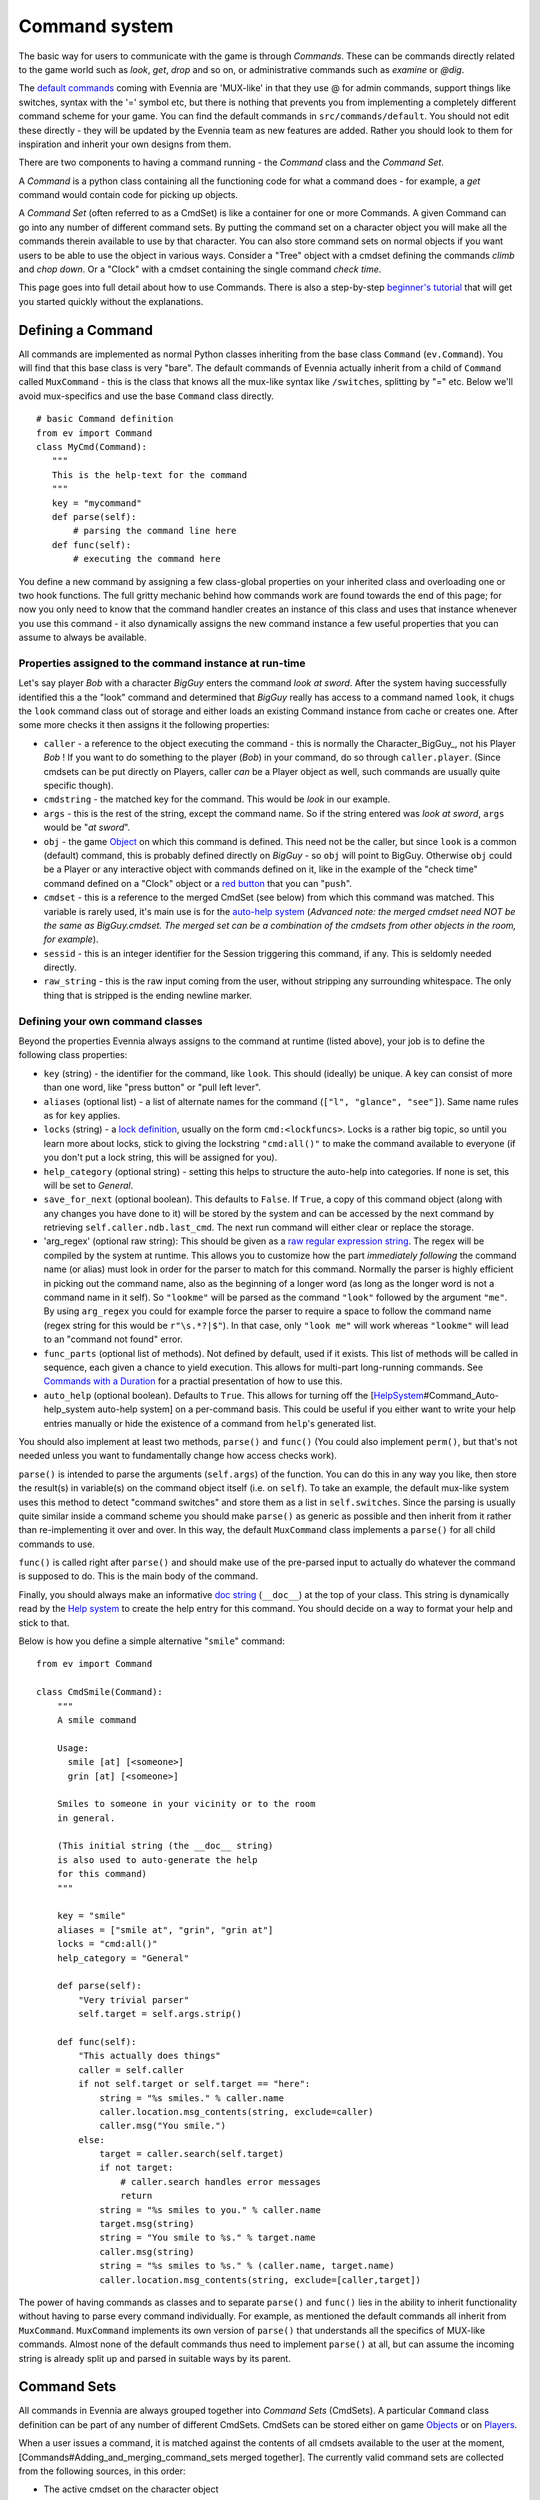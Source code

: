 Command system
==============

The basic way for users to communicate with the game is through
*Commands*. These can be commands directly related to the game world
such as *look*, *get*, *drop* and so on, or administrative commands such
as *examine* or *@dig*.

The `default commands <DefaultCommandHelp.html>`_ coming with Evennia
are 'MUX-like' in that they use @ for admin commands, support things
like switches, syntax with the '=' symbol etc, but there is nothing that
prevents you from implementing a completely different command scheme for
your game. You can find the default commands in
``src/commands/default``. You should not edit these directly - they will
be updated by the Evennia team as new features are added. Rather you
should look to them for inspiration and inherit your own designs from
them.

There are two components to having a command running - the *Command*
class and the *Command Set*.

A *Command* is a python class containing all the functioning code for
what a command does - for example, a *get* command would contain code
for picking up objects.

A *Command Set* (often referred to as a CmdSet) is like a container for
one or more Commands. A given Command can go into any number of
different command sets. By putting the command set on a character object
you will make all the commands therein available to use by that
character. You can also store command sets on normal objects if you want
users to be able to use the object in various ways. Consider a "Tree"
object with a cmdset defining the commands *climb* and *chop down*. Or a
"Clock" with a cmdset containing the single command *check time*.

This page goes into full detail about how to use Commands. There is also
a step-by-step `beginner's tutorial <AddingCommandTutorial.html>`_ that
will get you started quickly without the explanations.

Defining a Command
------------------

All commands are implemented as normal Python classes inheriting from
the base class ``Command`` (``ev.Command``). You will find that this
base class is very "bare". The default commands of Evennia actually
inherit from a child of ``Command`` called ``MuxCommand`` - this is the
class that knows all the mux-like syntax like ``/switches``, splitting
by "=" etc. Below we'll avoid mux-specifics and use the base ``Command``
class directly.

::

    # basic Command definition
    from ev import Command
    class MyCmd(Command):
       """
       This is the help-text for the command
       """
       key = "mycommand" 
       def parse(self):
           # parsing the command line here
       def func(self):
           # executing the command here 

You define a new command by assigning a few class-global properties on
your inherited class and overloading one or two hook functions. The full
gritty mechanic behind how commands work are found towards the end of
this page; for now you only need to know that the command handler
creates an instance of this class and uses that instance whenever you
use this command - it also dynamically assigns the new command instance
a few useful properties that you can assume to always be available.

Properties assigned to the command instance at run-time
~~~~~~~~~~~~~~~~~~~~~~~~~~~~~~~~~~~~~~~~~~~~~~~~~~~~~~~

Let's say player *Bob* with a character *BigGuy* enters the command
*look at sword*. After the system having successfully identified this a
the "look" command and determined that *BigGuy* really has access to a
command named ``look``, it chugs the ``look`` command class out of
storage and either loads an existing Command instance from cache or
creates one. After some more checks it then assigns it the following
properties:

-  ``caller`` - a reference to the object executing the command - this
   is normally the Character\_BigGuy\_, not his Player *Bob* ! If you
   want to do something to the player (*Bob*) in your command, do so
   through ``caller.player``. (Since cmdsets can be put directly on
   Players, caller *can* be a Player object as well, such commands are
   usually quite specific though).
-  ``cmdstring`` - the matched key for the command. This would be *look*
   in our example.
-  ``args`` - this is the rest of the string, except the command name.
   So if the string entered was *look at sword*, ``args`` would be "*at
   sword*\ ".
-  ``obj`` - the game `Object <Objects.html>`_ on which this command is
   defined. This need not be the caller, but since ``look`` is a common
   (default) command, this is probably defined directly on *BigGuy* - so
   ``obj`` will point to BigGuy. Otherwise ``obj`` could be a Player or
   any interactive object with commands defined on it, like in the
   example of the "check time" command defined on a "Clock" object or a
   `red
   button <https://code.google.com/p/evennia/source/browse/trunk/game/gamesrc/objects/examples/red_button.py>`_
   that you can "``push``\ ".
-  ``cmdset`` - this is a reference to the merged CmdSet (see below)
   from which this command was matched. This variable is rarely used,
   it's main use is for the `auto-help system <HelpSystem.html>`_
   (*Advanced note: the merged cmdset need NOT be the same as
   BigGuy.cmdset. The merged set can be a combination of the cmdsets
   from other objects in the room, for example*).
-  ``sessid`` - this is an integer identifier for the Session triggering
   this command, if any. This is seldomly needed directly.
-  ``raw_string`` - this is the raw input coming from the user, without
   stripping any surrounding whitespace. The only thing that is stripped
   is the ending newline marker.

Defining your own command classes
~~~~~~~~~~~~~~~~~~~~~~~~~~~~~~~~~

Beyond the properties Evennia always assigns to the command at runtime
(listed above), your job is to define the following class properties:

-  ``key`` (string) - the identifier for the command, like ``look``.
   This should (ideally) be unique. A key can consist of more than one
   word, like "press button" or "pull left lever".
-  ``aliases`` (optional list) - a list of alternate names for the
   command (``["l", "glance", "see"]``). Same name rules as for ``key``
   applies.
-  ``locks`` (string) - a `lock definition <Locks.html>`_, usually on
   the form ``cmd:<lockfuncs>``. Locks is a rather big topic, so until
   you learn more about locks, stick to giving the lockstring
   ``"cmd:all()"`` to make the command available to everyone (if you
   don't put a lock string, this will be assigned for you).
-  ``help_category`` (optional string) - setting this helps to structure
   the auto-help into categories. If none is set, this will be set to
   *General*.
-  ``save_for_next`` (optional boolean). This defaults to ``False``. If
   ``True``, a copy of this command object (along with any changes you
   have done to it) will be stored by the system and can be accessed by
   the next command by retrieving ``self.caller.ndb.last_cmd``. The next
   run command will either clear or replace the storage.
-  'arg\_regex' (optional raw string): This should be given as a `raw
   regular expression string <http://docs.python.org/library/re.html>`_.
   The regex will be compiled by the system at runtime. This allows you
   to customize how the part *immediately following* the command name
   (or alias) must look in order for the parser to match for this
   command. Normally the parser is highly efficient in picking out the
   command name, also as the beginning of a longer word (as long as the
   longer word is not a command name in it self). So ``"lookme"`` will
   be parsed as the command ``"look"`` followed by the argument
   ``"me"``. By using ``arg_regex`` you could for example force the
   parser to require a space to follow the command name (regex string
   for this would be ``r"\s.*?|$"``). In that case, only ``"look me"``
   will work whereas ``"lookme"`` will lead to an "command not found"
   error.
-  ``func_parts`` (optional list of methods). Not defined by default,
   used if it exists. This list of methods will be called in sequence,
   each given a chance to yield execution. This allows for multi-part
   long-running commands. See `Commands with a
   Duration <CommandDuration.html>`_ for a practial presentation of how
   to use this.
-  ``auto_help`` (optional boolean). Defaults to ``True``. This allows
   for turning off the
   [`HelpSystem <HelpSystem.html>`_\ #Command\_Auto-help\_system
   auto-help system] on a per-command basis. This could be useful if you
   either want to write your help entries manually or hide the existence
   of a command from ``help``'s generated list.

You should also implement at least two methods, ``parse()`` and
``func()`` (You could also implement ``perm()``, but that's not needed
unless you want to fundamentally change how access checks work).

``parse()`` is intended to parse the arguments (``self.args``) of the
function. You can do this in any way you like, then store the result(s)
in variable(s) on the command object itself (i.e. on ``self``). To take
an example, the default mux-like system uses this method to detect
"command switches" and store them as a list in ``self.switches``. Since
the parsing is usually quite similar inside a command scheme you should
make ``parse()`` as generic as possible and then inherit from it rather
than re-implementing it over and over. In this way, the default
``MuxCommand`` class implements a ``parse()`` for all child commands to
use.

``func()`` is called right after ``parse()`` and should make use of the
pre-parsed input to actually do whatever the command is supposed to do.
This is the main body of the command.

Finally, you should always make an informative `doc
string <http://www.python.org/dev/peps/pep-0257/#what-is-a-docstring>`_
(``__doc__``) at the top of your class. This string is dynamically read
by the `Help system <HelpSystem.html>`_ to create the help entry for
this command. You should decide on a way to format your help and stick
to that.

Below is how you define a simple alternative "``smile``\ " command:

::

    from ev import Command

    class CmdSmile(Command):
        """
        A smile command

        Usage: 
          smile [at] [<someone>]
          grin [at] [<someone>] 

        Smiles to someone in your vicinity or to the room
        in general.

        (This initial string (the __doc__ string)
        is also used to auto-generate the help 
        for this command)
        """ 
      
        key = "smile"
        aliases = ["smile at", "grin", "grin at"] 
        locks = "cmd:all()"
        help_category = "General"
      
        def parse(self):
            "Very trivial parser" 
            self.target = self.args.strip() 

        def func(self):
            "This actually does things"
            caller = self.caller
            if not self.target or self.target == "here":
                string = "%s smiles." % caller.name
                caller.location.msg_contents(string, exclude=caller)
                caller.msg("You smile.")
            else:
                target = caller.search(self.target)
                if not target: 
                    # caller.search handles error messages
                    return
                string = "%s smiles to you." % caller.name
                target.msg(string)
                string = "You smile to %s." % target.name
                caller.msg(string)
                string = "%s smiles to %s." % (caller.name, target.name)           
                caller.location.msg_contents(string, exclude=[caller,target])

The power of having commands as classes and to separate ``parse()`` and
``func()`` lies in the ability to inherit functionality without having
to parse every command individually. For example, as mentioned the
default commands all inherit from ``MuxCommand``. ``MuxCommand``
implements its own version of ``parse()`` that understands all the
specifics of MUX-like commands. Almost none of the default commands thus
need to implement ``parse()`` at all, but can assume the incoming string
is already split up and parsed in suitable ways by its parent.

Command Sets
------------

All commands in Evennia are always grouped together into *Command Sets*
(CmdSets). A particular ``Command`` class definition can be part of any
number of different CmdSets. CmdSets can be stored either on game
`Objects <Objects.html>`_ or on `Players <Players.html>`_.

When a user issues a command, it is matched against the contents of all
cmdsets available to the user at the moment,
[Commands#Adding\_and\_merging\_command\_sets merged together]. The
currently valid command sets are collected from the following sources,
in this order:

-  The active cmdset on the character object
-  The cmdsets of objects carried by the character
-  The cmdset of the current location
-  The cmdset(s) of objects in the current location (this includes
   exits)
-  The channel commandset
-  The cmdset defined on the Player object controlling the character
   (OOC cmdset)

The default ``CmdSet`` shipping with Evennia is automatically added to
all new characters and contains commands such as ``look``, ``drop``,
``@dig`` etc. You can find it defined in
``src/commands/default/cmdset_default.py``, but it is also referenced by
importing ``ev.default_cmds`` and accessing its property
``DefaultCmdset``. Players have an Out-of-character cmdset called
``cmdset_ooc`` that can also be found from the same place. There is
finally an "unloggedin" cmdset that is used before the Player has
authenticated to the game. The path to these three standard command sets
are defined in settings, as ``CMDSET_UNLOGGEDIN``, ``CMDSET_DEFAULT``
and ``CMDSET_OOC``. You can create any number of command sets besides
those to fit your needs.

A CmdSet is, as most things in Evennia, defined as a Python class
inheriting from the correct parent (``ev.CmdSet`` or
``src.commands.cmdset.CmdSet``). The CmdSet class only needs to define
one method, called ``at_cmdset_creation()``. All other class parameters
are optional, but are used for more advanced set manipulation and coding
(see the [Commands#Merge\_rules merge rules] section).

::

    from ev import CmdSet
    from game.gamesrc.commands import mycommands
    class MyCmdSet(CmdSet):    
        def at_cmdset_creation(self):
            """
            The only thing this method should need
            to do is to add commands to the set.                                        
            """     
            self.add(mycommands.MyCommand1())
            self.add(mycommands.MyCommand2())
            self.add(mycommands.MyCommand3())       

The CmdSet's ``add()`` method can also take another CmdSet as input. In
this case all the commands from that CmdSet will be appended to this one
as if you added them line by line:

::

       at_cmdset_creation(): 
           ...
           self.add(AdditionalCmdSet) # adds all command from this set
           ...

If you added your command to an existing cmdset (like to the default
cmdset), that set is already loaded into memory. You need to make the
server aware of the code changes:

::

    @reload 

You should now be able to use the command.

If you created a new, fresh cmdset, this must be added to an object in
order to make the commands within available. A simple way to temporarily
test a cmdset on yourself is use the ``@py`` command to execute a python
snippet:

::

    @py self.cmdset.add('game.gamesrc.commands.mycmdset.MyCmdSet')

This will stay with you until you ``@reset`` or ``@shutdown`` the
server, or you run

::

    @py self.cmdset.delete('game.gamesrc.commands.mycmdset.MyCmdSet')

For a quick tutorial on setting up things more permanently read the
`Step by step
tutorial <http://code.google.com/p/evennia/wiki/AddingCommandTutorial>`_
for a different way of approaching it. Generally you can customize which
command sets are added to your objects by using ``self.cmdset.add()`` or
``self.cmdset.add_default()``.

Adding and merging command sets
-------------------------------

*Note: This is an advanced topic. It's useful to know about, but you
might want to skip it if this is your first time learning about
commands.*

CmdSets have the special ability that they can be *merged* together into
new sets. This would happen if you, for example, did
``object.cmdset.add(MyCmdSet)`` on an object that already had a command
set defined on it. The two sets will be evaluated and a temporary,
*merged set* will be created out of the commands in both sets. Only the
commands in this merged set is from that point available to use. Which
of the ingoing commands end up in the merged set is defined by the
*merge rule* and the relative *priorities* of the two sets. Removing the
latest added set will restore things back to the way it was before the
addition.

CmdSets are non-destructively stored in a stack inside the cmdset
handler on the object. This stack is parsed to create the "combined"
cmdset active at the moment. The very first cmdset in this stack is
called the *Default cmdset* and is protected from accidental deletion.
Running ``obj.cmdset.delete()`` will never delete the default set.
Instead one should add new cmdsets on top of the default to "hide" it,
as described below. Use the special ``obj.cmdset.delete_default()`` only
if you really know what you are doing.

CmdSet merging is an advanced feature useful for implementing powerful
game effects. Imagine for example a player entering a dark room. You
don't want the player to be able to find everything in the room at a
glance - maybe you even want them to have a hard time to find stuff in
their backpack! You can then define a different CmdSet with commands
that override the normal ones. While they are in the dark room, maybe
the ``look`` and ``inv`` commands now just tell the player they cannot
see anything! Another example would be to offer special combat commands
only when the player is in combat. Or when being on a boat. Or when
having taken the super power-up. All this can be done on the fly by
merging command sets.

Merge rules
~~~~~~~~~~~

To understand how sets merge, we need to define a little lingo. Let's
call the first command set **A** and the second **B**. We will merge
**A** onto **B**, so in code terms the command would be
``object.cdmset.add(A)``, where we assume **B** was already the active
cmdset on ``object`` since earlier.

We let the **A** set have higher priority than **B**. A priority is
simply an integer number. Default is 0, Evennia's in-built high-prio
commands (intended to overrule others) have values of 9 or 10.

Both sets contain a number of commands named by numbers, like ``A1, A2``
for set **A** and ``B1, B2, B3, B4`` for **B**. So for that example both
sets contain commands with the same keys 1 and 2, whereas commands 3 and
4 are unique to **B**. To describe a merge between these sets, we would
write ``A1,A2 + B1,B2,B3,B4 = ?`` where ``?`` is a list of commands that
depend on which merge type **A** has, and which relative priorities the
two sets have. By convention, we read this statement as "New command set
**A** is merged onto the old command set **B** to form **?**".

Below are the available merge types and how they work. Names are partly
borrowed from `Set theory <http://en.wikipedia.org/wiki/Set_theory>`_.

**Union** (default) - The two cmdsets are merged so that as many
commands as possible from each cmdset ends up in the merged cmdset.
Same-key commands are merged by priority.

::

    # Union
    A1,A2 + B1,B2,B3,B4 = A1,A2,B3,B4

**Intersect** - Only commands found in *both* cmdsets (i.e. which have
the same keys) end up in the merged cmdset, with the higher-priority
cmdset replacing the lower one's commands.

::

    # Intersect 
    A1,A3,A5 + B1,B2,B4,B5 = A1,A5

**Replace** - The commands of the higher-prio cmdset completely replaces
the lower-priority cmdset's commands, regardless of if same-key commands
exist or not.

::

    # Replace
    A1,A3 + B1,B2,B4,B5 = A1,A3

**Remove** - The high-priority command sets removes same-key commands
from the lower-priority cmdset. They are not replaced with anything, so
this is a sort of filter that prunes the low-prio set using the
high-prio one as a template.

::

    # Remove
    A1,A3 + B1,B2,B3,B4,B5 = B2,B4,B5

Besides ``priority`` and ``mergetype``, a command set also takes a few
other variables to control how they merge:

-  *allow\_duplicates* (bool) - determines what happens when two sets of
   equal priority merge. Default is that the new set in the merger (i.e.
   **A** above) automatically takes precedence. But if
   *allow\_duplicates* is true, the result will be a merger with more
   than one of each name match. This will usually lead to the player
   receiving a multiple-match error higher up the road, but can be good
   for things like cmdsets on non-player objects in a room, to allow the
   system to warn that more than one 'ball' in the room has the same
   'kick' command defined on it, so it may offer a chance to select
   which ball to kick ... Allowing duplicates only makes sense for
   *Union* and *Intersect*, the setting is ignored for the other
   mergetypes.
-  *key\_mergetype* (dict) - allows the cmdset to define a unique
   mergetype for particular cmdsets, identified by their cmdset-key.
   Format is ``{CmdSetkey:mergetype}``. Priorities still apply. Example:
   ``{'Myevilcmdset','Replace'}`` which would make sure for this set to
   always use 'Replace' on ``Myevilcmdset`` only, no matter what
   *mergetype* is set to.

More advanced cmdset example:

::

    class MyCmdSet(CmdSet):

        key = "MyCmdSet"
        priority = 4
        mergetype = "Replace"
        key_mergetype = {'MyOtherCmdSet':'Union'}  

        def at_cmdset_creation(self):
            """
            The only thing this method should need
            to do is to add commands to the set.                                        
            """     
            self.add(mycommands.MyCommand1())
            self.add(mycommands.MyCommand2())
            self.add(mycommands.MyCommand3())       

System commands
---------------

*Note: This is an advanced topic. Skip it if this is your first time
learning about commands.*

There are several command-situations that are exceptional in the eyes of
the server. What happens if the player enters an empty string? What if
the 'command' given is infact the name of a channel the user wants to
send a message to? Or if there are multiple command possibilities?

Such 'special cases' are handled by what's called *system commands*. A
system command is defined in the same way as other commands, except that
their name (key) must be set to one reserved by the engine (the names
are defined at the top of ``src/commands/cmdhandler.py``). You can find
(unused) implementations of the system commands in
``src/commands/default/system_commands.py``. Since these are not (by
default) included in any ``CmdSet`` they are not actually used, they are
just there for show. When the special situation occurs, Evennia will
look through all valid ``CmdSet``\ s for your custom system command.
Only after that will it resort to its own, hard-coded implementation.

Here are the exceptional situations that triggers system commands. You
can find the command keys they use as properties on ``ev.syscmdkeys``

-  No input (``syscmdkeys.CMD_NOINPUT``) - the player just pressed
   return without any input. Default is to do nothing, but it can be
   useful to do something here for certain implementations such as line
   editors that interpret non-commands as text input (an empty line in
   the editing buffer).
-  Command not found (``syscmdkeys.CMD_NOMATCH``) - No matching command
   was found. Default is to display the "Huh?" error message.
-  Several matching commands where found (``syscmdkeys.CMD_MULTIMATCH``)
   - Default is to show a list of matches.
-  User is not allowed to execute the command
   (``syscmdkeys.CMD_NOPERM``) - Default is to display the "Huh?" error
   message.
-  Channel (``syscmdkeys.CMD_CHANNEL``) - This is a
   `Channel <Communications.html>`_ name of a channel you are
   subscribing to - Default is to relay the command's argument to that
   channel. Such commands are created by the Comm system on the fly
   depending on your subscriptions.
-  New session connection ('syscmdkeys.CMD\_LOGINSTART'). This command
   name should be put in the ``settings.CMDSET_UNLOGGEDIN``. Whenever a
   new connection is established, this command is always called on the
   server (default is to show the login screen).

Below is an example of redefining what happens when the player don't
give any input (e.g. just presses return). Of course the new system
command must be added to a cmdset as well before it will work.

::

    from ev import syscmdkeys, Command

    class MyNoInputCommand(Command):
        "Usage: Just press return, I dare you"
        key = syscmdkeys.CMD_NOINPUT
        def func(self):
            self.caller.msg("Don't just press return like that, talk to me!")

Exits
-----

*Note: This is an advanced topic.*

The functionality of `Exit <Objects.html>`_ objects in Evennia is not
hard-coded in the engine. Instead Exits are normal typeclassed objects
that auto-creates a ``CmdSet`` on themselves when they are loaded. This
cmdset has a single command with the same name (and aliases) as the Exit
object itself. So what happens when a Player enters the name of the Exit
on the command line is simply that the command handler, in the process
of searching all available commands, also picks up the command from the
Exit object(s) in the same room. Having found the matching command, it
executes it. The command then makes sure to do all checks and eventually
move the Player across the exit as appropriate. This allows exits to be
extremely flexible - the functionality can be customized just like one
would edit any other command.

Admittedly, you will usually be fine just using the appropriate
``traverse_*`` hooks. But if you are interested in really changing how
things work under the hood, check out ``src.objects.objects`` for how
the default ``Exit`` typeclass is set up.

How commands actually work
--------------------------

*Note: This is an advanced topic mainly of interest to server
developers.*

Any time the user sends text to Evennia, the server tries to figure out
if the text entered corresponds to a known command. This is how the
command handler sequence looks for a logged-in user:

#. A user (the *caller*) enters a string of text and presses enter.

   -  If input is an empty string, resend command as ``CMD_NOINPUT``. If
      no such command is found in cmdset, ignore.
   -  If command.key matches ``settings.IDLE_COMMAND``, update timers
      but don't do anything more.

#. Evennia's *commandhandler* gathers the CmdSets available to *caller*
   at the time:

   -  The caller's own currently active CmdSet.
   -  The active CmdSets of eventual objects in the same location (if
      any). This includes commands on [Objects#Exits Exits].
   -  Sets of dynamically created *System commands* representing
      available `Channels <Communications.html>`_.
   -  CmdSet defined on the *caller.player* (OOC cmdset).

#. All the CmdSets are *merged* into one combined CmdSet according to
   each set's merge rules.
#. Evennia's *command parser* takes the merged cmdset and matches each
   of its commands (using its key and aliases) against the beginning of
   the string entered by *caller*. This produces a set of candidates.
#. The *cmd parser* next rates the matches by how many characters they
   have and how many percent matches the respective known command. Only
   if candidates cannot be separated will it return multiple matches.

   -  If multiple matches were returned, resend as ``CMD_MULTIMATCH``.
      If no such command is found in cmdset, return hard-coded list of
      matches.
   -  If no match was found, resend as ``CMD_NOMATCH``. If no such
      command is found in cmdset, give hard-coded error message.

#. If a single command was found by the parser, the correct command
   class is plucked out of storage and instantiated.
#. It is checked that the caller actually has access to the command by
   validating the *lockstring* of the command. If not, it is not
   considered as a suitable match it is resent as ``CMD_NOPERM`` is
   created. If no such command is found in cmdset, use hard-coded error
   message.
#. If the new command is tagged as a channel-command, resend as
   ``CMD_CHANNEL``. If no such command is found in cmdset, use
   hard-coded implementation.
#. Assign several useful variables to the command instance.
#. Call ``at_pre_command()`` on the command instance.
#. Call ``parse()`` on the command instance. This is is fed the
   remainder of the string, after the name of the command. It's intended
   to pre-parse the string int a form useful for the ``func()`` method.
#. Call ``func()`` on the command instance. This is the functional body
   of the command, actually doing useful things.
#. Call ``at_post_command()`` on the command instance.

Assorted notes
--------------

The return value of ``Command.func()`` is a Twisted
`deferred <http://twistedmatrix.com/documents/current/core/howto/defer.html>`_.
Evennia does not use this return value at all by default. If you do, you
must thus do so asychronously, using callbacks.

::

     # in command class func()
     def callback(ret, caller):
        caller.msg("Returned is %s" % ret)
     deferred = self.execute_command("longrunning")
     deferred.addCallback(callback, self.caller)

This is probably not relevant to any but the most advanced/exotic
designs (one might use it to create a "nested" command structure for
example).

The ``save_for_next`` class variable can be used to implement
state-persistent commands. For example it can make a command operate on
"it", where it is determined by what the previous command operated on.
